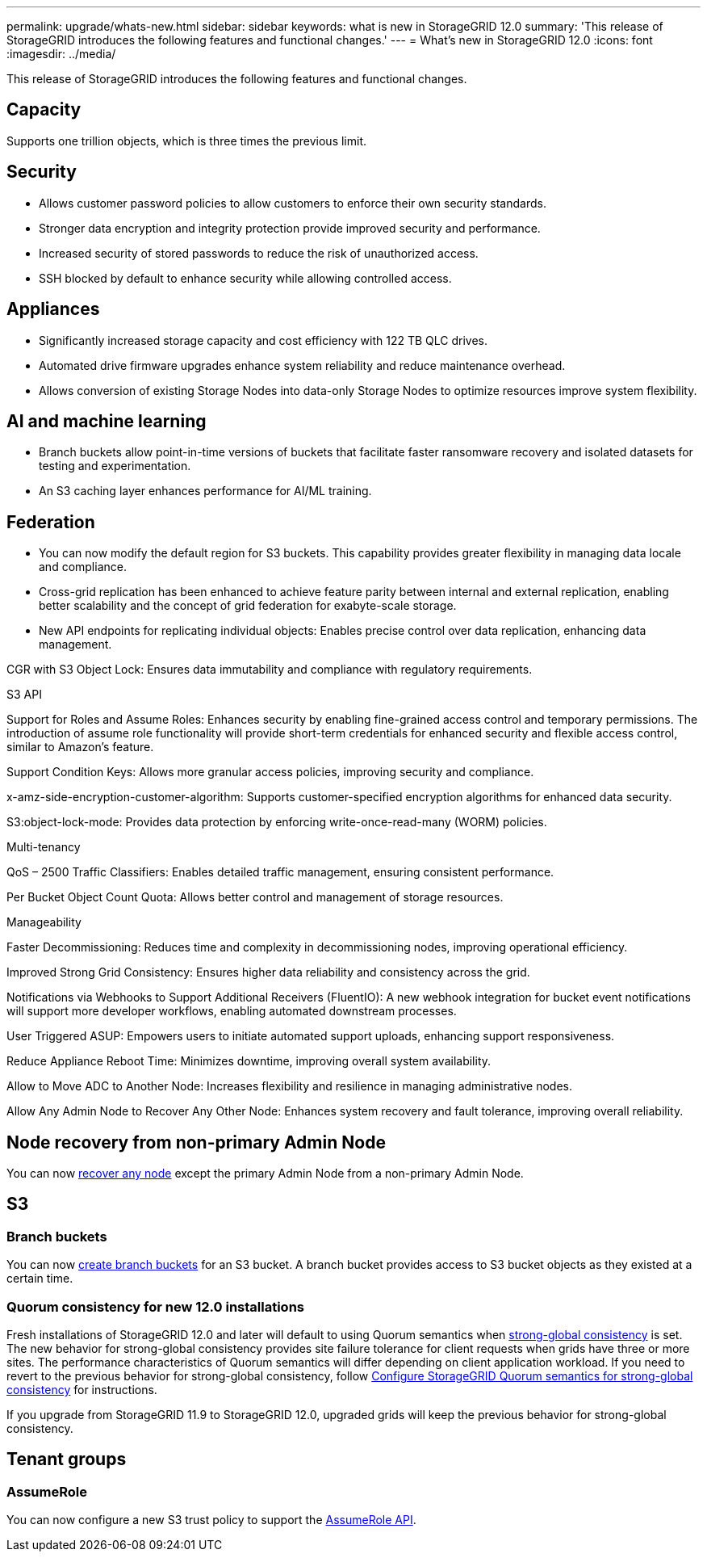 ---
permalink: upgrade/whats-new.html
sidebar: sidebar
keywords: what is new in StorageGRID 12.0
summary: 'This release of StorageGRID introduces the following features and functional changes.'
---
= What's new in StorageGRID 12.0
:icons: font
:imagesdir: ../media/

[.lead]
This release of StorageGRID introduces the following features and functional changes.

// Jon's text

== Capacity
Supports one trillion objects, which is three times the previous limit. 

== Security 
* Allows customer password policies to allow customers to enforce their own security standards.

* Stronger data encryption and integrity protection provide improved security and performance. 

* Increased security of stored passwords to reduce the risk of unauthorized access. 

* SSH blocked by default to enhance security while allowing controlled access. 

== Appliances 
* Significantly increased storage capacity and cost efficiency with 122 TB QLC drives. 

* Automated drive firmware upgrades enhance system reliability and reduce maintenance overhead. 

* Allows conversion of existing Storage Nodes into data-only Storage Nodes to optimize resources improve system flexibility. 

== AI and machine learning

* Branch buckets allow point-in-time versions of buckets that facilitate faster ransomware recovery and isolated datasets for testing and experimentation. 

* An S3 caching layer enhances performance for AI/ML training.

== Federation 

* You can now modify the default region for S3 buckets. This capability provides greater flexibility in managing data locale and compliance. 

* Cross-grid replication has been enhanced to achieve feature parity between internal and external replication, enabling better scalability and the concept of grid federation for exabyte-scale storage.

* New API endpoints for replicating individual objects: Enables precise control over data replication, enhancing data management. 

CGR with S3 Object Lock: Ensures data immutability and compliance with regulatory requirements. 

S3 API 

Support for Roles and Assume Roles: Enhances security by enabling fine-grained access control and temporary permissions. The introduction of assume role functionality will provide short-term credentials for enhanced security and flexible access control, similar to Amazon's feature. 

Support Condition Keys: Allows more granular access policies, improving security and compliance. 

x-amz-side-encryption-customer-algorithm: Supports customer-specified encryption algorithms for enhanced data security. 

S3:object-lock-mode: Provides data protection by enforcing write-once-read-many (WORM) policies. 

Multi-tenancy 

QoS – 2500 Traffic Classifiers: Enables detailed traffic management, ensuring consistent performance. 

Per Bucket Object Count Quota: Allows better control and management of storage resources. 

Manageability 

Faster Decommissioning: Reduces time and complexity in decommissioning nodes, improving operational efficiency. 

Improved Strong Grid Consistency: Ensures higher data reliability and consistency across the grid. 

Notifications via Webhooks to Support Additional Receivers (FluentIO): A new webhook integration for bucket event notifications will support more developer workflows, enabling automated downstream processes. 

User Triggered ASUP: Empowers users to initiate automated support uploads, enhancing support responsiveness. 

Reduce Appliance Reboot Time: Minimizes downtime, improving overall system availability. 

Allow to Move ADC to Another Node: Increases flexibility and resilience in managing administrative nodes. 

Allow Any Admin Node to Recover Any Other Node: Enhances system recovery and fault tolerance, improving overall reliability. 





//
== Node recovery from non-primary Admin Node
You can now link:../maintain/selecting-node-recovery-procedure.html[recover any node] except the primary Admin Node from a non-primary Admin Node.

== S3
=== Branch buckets
You can now link:../tenant/manage-branch-bucket-html[create branch buckets] for an S3 bucket. A branch bucket provides access to S3 bucket objects as they existed at a certain time.

=== Quorum consistency for new 12.0 installations
Fresh installations of StorageGRID 12.0 and later will default to using Quorum semantics when link:../s3/consistency.html[strong-global consistency] is set. The new behavior for strong-global consistency provides site failure tolerance for client requests when grids have three or more sites. The performance characteristics of Quorum semantics will differ depending on client application workload. If you need to revert to the previous behavior for strong-global consistency, follow https://kb.netapp.com/hybrid/StorageGRID/Object_Mgmt/Configuring_StorageGRID_quorum_semantics_for_strong-global_consistency[Configure StorageGRID Quorum semantics for strong-global consistency^] for instructions.

If you upgrade from StorageGRID 11.9 to StorageGRID 12.0, upgraded grids will keep the previous behavior for strong-global consistency.

== Tenant groups

=== AssumeRole
You can now configure a new S3 trust policy to support the link:../tenant/manage-groups.html#set-up-assumerole[AssumeRole API]. 

// 2025-5-8, sgws34003
